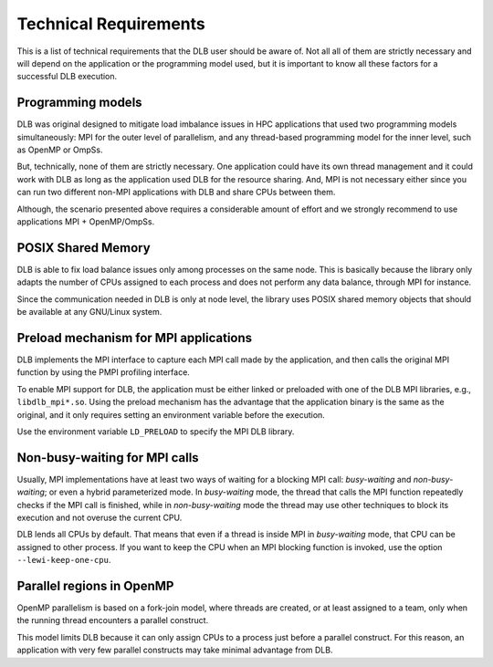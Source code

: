 **********************
Technical Requirements
**********************
This is a list of technical requirements that the DLB user should be aware of.
Not all all of them are strictly necessary and will depend on the application
or the programming model used, but it is important to know all these factors
for a successful DLB execution.

==================
Programming models
==================
DLB was original designed to mitigate load imbalance issues in HPC applications
that used two programming models simultaneously: MPI for the outer level of
parallelism, and any thread-based programming model for the inner level, such
as OpenMP or OmpSs.

But, technically, none of them are strictly necessary. One application could
have its own thread management and it could work with DLB as long as the
application used DLB for the resource sharing. And, MPI is not necessary either
since you can run two different non-MPI applications with DLB and share CPUs
between them.

Although, the scenario presented above requires a considerable amount of effort
and we strongly recommend to use applications MPI + OpenMP/OmpSs.

===================
POSIX Shared Memory
===================
DLB is able to fix load balance issues only among processes on the same node.
This is basically because the library only adapts the number of CPUs assigned
to each process and does not perform any data balance, through MPI for
instance.

Since the communication needed in DLB is only at node level, the library uses
POSIX shared memory objects that should be available at any GNU/Linux system.

.. _mpi-interception:

======================================
Preload mechanism for MPI applications
======================================
DLB implements the MPI interface to capture each MPI call made by the
application, and then calls the original MPI function by using the PMPI
profiling interface.

To enable MPI support for DLB, the application must be either linked or
preloaded with one of the DLB MPI libraries, e.g., ``libdlb_mpi*.so``.  Using
the preload mechanism has the advantage that the application binary is the
same as the original, and it only requires setting an environment variable
before the execution.

Use the environment variable ``LD_PRELOAD`` to specify the MPI DLB library.

.. _non-busy-mpi-calls:

==============================
Non-busy-waiting for MPI calls
==============================
Usually, MPI implementations have at least two ways of waiting for a blocking
MPI call: *busy-waiting* and *non-busy-waiting*; or even a hybrid parameterized
mode.  In *busy-waiting* mode, the thread that calls the MPI function
repeatedly checks if the MPI call is finished, while in *non-busy-waiting* mode
the thread may use other techniques to block its execution and not overuse the
current CPU.

DLB lends all CPUs by default. That means that even if a thread is inside
MPI in *busy-waiting* mode, that CPU can be assigned to other process. If you
want to keep the CPU when an MPI blocking function is invoked, use the option
``--lewi-keep-one-cpu``.

==========================
Parallel regions in OpenMP
==========================
OpenMP parallelism is based on a fork-join model, where threads are created, or
at least assigned to a team, only when the running thread encounters a parallel
construct.

This model limits DLB because it can only assign CPUs to a process just before
a parallel construct. For this reason, an application with very few parallel
constructs may take minimal advantage from DLB.
